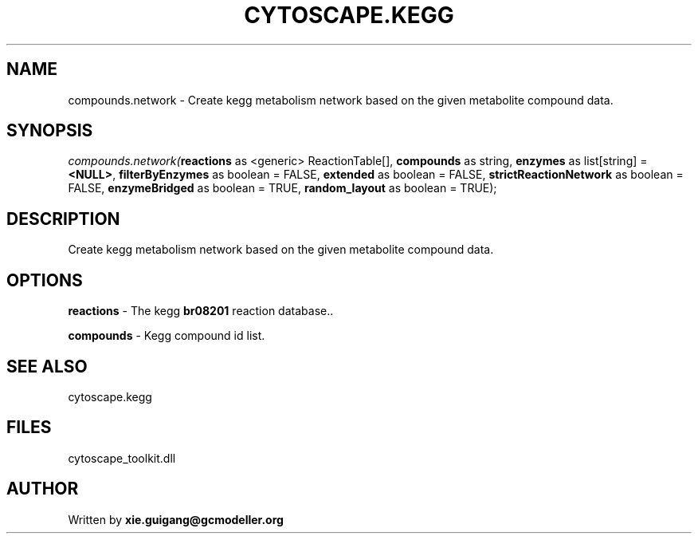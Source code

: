 .\" man page create by R# package system.
.TH CYTOSCAPE.KEGG 2 2000-01-01 "compounds.network" "compounds.network"
.SH NAME
compounds.network \- Create kegg metabolism network based on the given metabolite compound data.
.SH SYNOPSIS
\fIcompounds.network(\fBreactions\fR as <generic> ReactionTable[], 
\fBcompounds\fR as string, 
\fBenzymes\fR as list[string] = \fB<NULL>\fR, 
\fBfilterByEnzymes\fR as boolean = FALSE, 
\fBextended\fR as boolean = FALSE, 
\fBstrictReactionNetwork\fR as boolean = FALSE, 
\fBenzymeBridged\fR as boolean = TRUE, 
\fBrandom_layout\fR as boolean = TRUE);\fR
.SH DESCRIPTION
.PP
Create kegg metabolism network based on the given metabolite compound data.
.PP
.SH OPTIONS
.PP
\fBreactions\fB \fR\- The kegg \fBbr08201\fR reaction database.. 
.PP
.PP
\fBcompounds\fB \fR\- Kegg compound id list. 
.PP
.SH SEE ALSO
cytoscape.kegg
.SH FILES
.PP
cytoscape_toolkit.dll
.PP
.SH AUTHOR
Written by \fBxie.guigang@gcmodeller.org\fR

